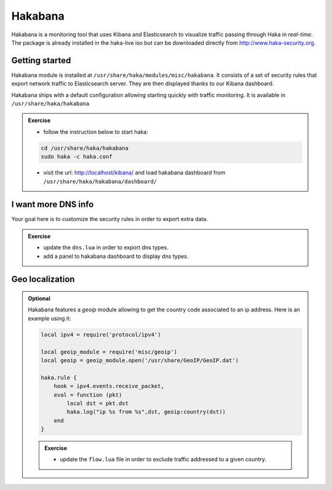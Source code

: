 .. This Source Code Form is subject to the terms of the Mozilla Public
.. License, v. 2.0. If a copy of the MPL was not distributed with this
.. file, You can obtain one at http://mozilla.org/MPL/2.0/.

Hakabana
========

Hakabana is a monitoring tool that uses Kibana and Elasticsearch to visualize
traffic passing through Haka in *real-time*. The package is already installed
in the haka-live iso but can be downloaded directly from http://www.haka-security.org.

Getting started
^^^^^^^^^^^^^^^

Hakabana module is installed at ``/usr/share/haka/modules/misc/hakabana``.
It consists of a set of security rules that export network traffic to
Elasticsearch server. They are then displayed thanks to our Kibana dashboard.

Hakabana ships with a default configuration allowing starting quickly with
traffic monitoring. It is available in ``/usr/share/haka/hakabana``

.. admonition:: Exercise

    * follow the instruction below to start haka:

    .. code-block:: console

        cd /usr/share/haka/hakabana
        sudo haka -c haka.conf

    * visit the url: http://localhost/kibana/ and load hakabana dashboard
      from ``/usr/share/haka/hakabana/dashboard/``

I want more DNS info
^^^^^^^^^^^^^^^^^^^^

Your goal here is to customize the security rules in order to export extra data.

.. admonition:: Exercise

    * update the ``dns.lua`` in order to export dns types.

    * add a panel to hakabana dashboard to display dns types.


Geo localization
^^^^^^^^^^^^^^^^

.. admonition:: Optional

    Hakabana features a `geoip` module allowing to get the country code associated to an ip
    address. Here is an example using it:

    .. code-block:: lua

        local ipv4 = require('protocol/ipv4')

        local geoip_module = require('misc/geoip')
        local geoip = geoip_module.open('/usr/share/GeoIP/GeoIP.dat')

        haka.rule {
            hook = ipv4.events.receive_packet,
            eval = function (pkt)
                local dst = pkt.dst
                haka.log("ip %s from %s",dst, geoip:country(dst))
            end
        }

    .. admonition:: Exercise

        * update the ``flow.lua`` file in order to exclude traffic addressed to a given
          country.

